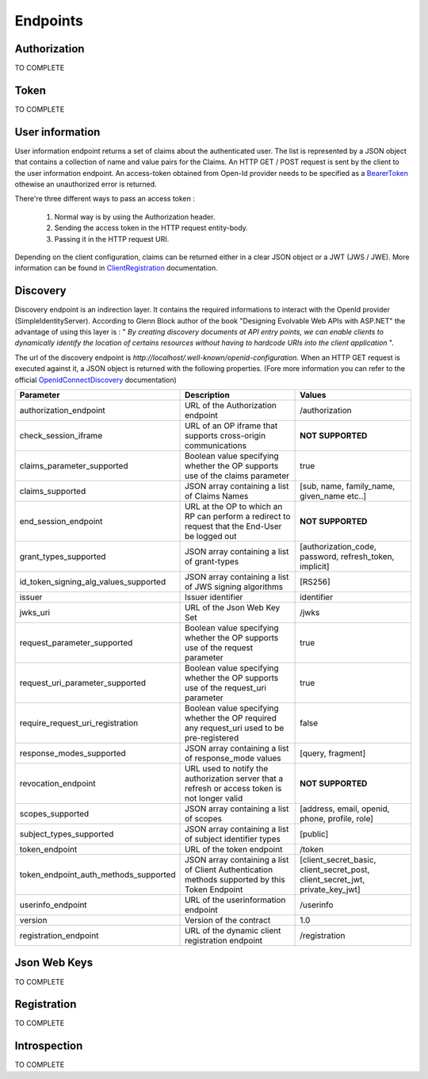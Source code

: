 =========
Endpoints
=========

Authorization
-------------

TO COMPLETE

Token
-----

TO COMPLETE

User information
----------------

User information endpoint returns a set of claims about the authenticated user. 
The list is represented by a JSON object that contains a collection of name and value pairs for the Claims.
An HTTP GET / POST request is sent by the client to the user information endpoint. An access-token obtained from Open-Id provider needs to be specified as a BearerToken_ othewise an unauthorized error is returned.

There're three different ways to pass an access token :

 1. Normal way is by using the Authorization header.
 2. Sending the access token in the HTTP request entity-body.
 3. Passing it in the HTTP request URI.

Depending on the client configuration, claims can be returned either in a clear JSON object or a JWT (JWS / JWE).
More information can be found in ClientRegistration_ documentation.

Discovery
---------

Discovery endpoint is an indirection layer. It contains the required informations to interact with the OpenId provider (SimpleIdentityServer).
According to Glenn Block author of the book "Designing Evolvable Web APIs with ASP.NET" the advantage of using this layer is : " *By creating discovery documents at API entry points,
we can enable clients to dynamically identify the location of certains resources without having to hardcode URIs into the client application* ".

The url of the discovery endpoint is *http://localhost/.well-known/openid-configuration*.
When an HTTP GET request is executed against it, a JSON object is returned with the following properties. (Fore more information you can refer to the official OpenIdConnectDiscovery_ documentation)

+---------------------------------------+-------------------------------------------------------------------------------------------------------+------------------------------------------------------------------------------------+
| Parameter                             | Description                                                                                           | Values                                                                             |
+=======================================+=======================================================================================================+====================================================================================+
| authorization_endpoint                | URL of the Authorization endpoint                                                                     | /authorization                                                                     |
+---------------------------------------+-------------------------------------------------------------------------------------------------------+------------------------------------------------------------------------------------+
| check_session_iframe                  | URL of an OP iframe that supports cross-origin communications                                         | **NOT SUPPORTED**                                                                  |
+---------------------------------------+-------------------------------------------------------------------------------------------------------+------------------------------------------------------------------------------------+
| claims_parameter_supported            | Boolean value specifying whether the OP supports use of the claims parameter                          | true                                                                               |
+---------------------------------------+-------------------------------------------------------------------------------------------------------+------------------------------------------------------------------------------------+
| claims_supported                      | JSON array containing a list of Claims Names                                                          | [sub, name, family_name, given_name etc..]                                         |
+---------------------------------------+-------------------------------------------------------------------------------------------------------+------------------------------------------------------------------------------------+
| end_session_endpoint                  | URL at the OP to which an RP can perform a redirect to request that the End-User be logged out        | **NOT SUPPORTED**                                                                  |
+---------------------------------------+-------------------------------------------------------------------------------------------------------+------------------------------------------------------------------------------------+
| grant_types_supported                 | JSON array containing a list of grant-types                                                           | [authorization_code, password, refresh_token, implicit]                            |
+---------------------------------------+-------------------------------------------------------------------------------------------------------+------------------------------------------------------------------------------------+
| id_token_signing_alg_values_supported | JSON array containing a list of JWS signing algorithms                                                | [RS256]                                                                            |
+---------------------------------------+-------------------------------------------------------------------------------------------------------+------------------------------------------------------------------------------------+
| issuer                                | Issuer identifier                                                                                     | identifier                                                                         |
+---------------------------------------+-------------------------------------------------------------------------------------------------------+------------------------------------------------------------------------------------+
| jwks_uri                              | URL of the Json Web Key Set                                                                           | /jwks                                                                              |
+---------------------------------------+-------------------------------------------------------------------------------------------------------+------------------------------------------------------------------------------------+
| request_parameter_supported           | Boolean value specifying whether the OP supports use of the request parameter                         | true                                                                               |
+---------------------------------------+-------------------------------------------------------------------------------------------------------+------------------------------------------------------------------------------------+
| request_uri_parameter_supported       | Boolean value specifying whether the OP supports use of the request_uri parameter                     | true                                                                               |
+---------------------------------------+-------------------------------------------------------------------------------------------------------+------------------------------------------------------------------------------------+
| require_request_uri_registration      | Boolean value specifying whether the OP required any request_uri used to be pre-registered            | false                                                                              |
+---------------------------------------+-------------------------------------------------------------------------------------------------------+------------------------------------------------------------------------------------+
| response_modes_supported              | JSON array containing a list of response_mode values                                                  | [query, fragment]                                                                  |
+---------------------------------------+-------------------------------------------------------------------------------------------------------+------------------------------------------------------------------------------------+
| revocation_endpoint                   | URL used to notify the authorization server that a refresh or access token is not longer valid        | **NOT SUPPORTED**                                                                  |
+---------------------------------------+-------------------------------------------------------------------------------------------------------+------------------------------------------------------------------------------------+
| scopes_supported                      | JSON array containing a list of scopes                                                                | [address, email, openid, phone, profile, role]                                     |
+---------------------------------------+-------------------------------------------------------------------------------------------------------+------------------------------------------------------------------------------------+
| subject_types_supported               | JSON array containing a list of subject identifier types                                              | [public]                                                                           |
+---------------------------------------+-------------------------------------------------------------------------------------------------------+------------------------------------------------------------------------------------+
| token_endpoint                        | URL of the token endpoint                                                                             | /token                                                                             |
+---------------------------------------+-------------------------------------------------------------------------------------------------------+------------------------------------------------------------------------------------+
| token_endpoint_auth_methods_supported | JSON array containing a list of Client Authentication methods supported by this Token Endpoint        | [client_secret_basic, client_secret_post, client_secret_jwt, private_key_jwt]      |
+---------------------------------------+-------------------------------------------------------------------------------------------------------+------------------------------------------------------------------------------------+
| userinfo_endpoint                     | URL of the userinformation endpoint                                                                   | /userinfo                                                                          |
+---------------------------------------+-------------------------------------------------------------------------------------------------------+------------------------------------------------------------------------------------+
| version                               | Version of the contract                                                                               | 1.0                                                                                |
+---------------------------------------+-------------------------------------------------------------------------------------------------------+------------------------------------------------------------------------------------+
| registration_endpoint                 | URL of the dynamic client registration endpoint                                                       | /registration                                                                      |
+---------------------------------------+-------------------------------------------------------------------------------------------------------+------------------------------------------------------------------------------------+


Json Web Keys
-------------

TO COMPLETE

Registration
------------

TO COMPLETE

Introspection
-------------

TO COMPLETE

.. _OpenIdConnectDiscovery: http://openid.net/specs/openid-connect-discovery-1_0.html
.. _UserInformation: http://openid.net/specs/openid-connect-core-1_0.html#UserInfo
.. _BearerToken: http://tools.ietf.org/html/rfc6750
.. _ClientRegistration: http://openid.net/specs/openid-connect-registration-1_0.html#ClientMetadata
